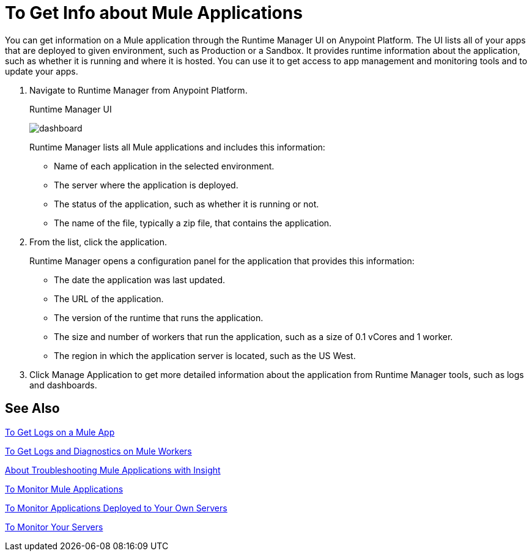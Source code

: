 = To Get Info about Mule Applications
:keywords: runtime manager, anypoint platform, private cloud

You can get information on a Mule application through the  Runtime Manager UI on Anypoint Platform. The UI lists all of your apps that are deployed to given environment, such as Production or a Sandbox. It provides runtime information about the application, such as whether it is running and where it is hosted. You can use it to get access to app management and monitoring tools and to update your apps.

. Navigate to Runtime Manager from Anypoint Platform.
+
.Runtime Manager UI
image:dashboard-ch.png[dashboard]
+
Runtime Manager lists all Mule applications and includes this information:
+
* Name of each application in the selected environment.
* The server where the application is deployed.
* The status of the application, such as whether it is running or not.
* The name of the file, typically a zip file, that contains the application.
+
. From the list, click the application.
+
Runtime Manager opens a configuration panel for the application that provides this information:
+
* The date the application was last updated.
* The URL of the application.
* The version of the runtime that runs the application.
* The size and number of workers that run the application, such as a size of 0.1 vCores and 1 worker.
* The region in which the application server is located, such as the US West.
. Click Manage Application to get more detailed information about the application from Runtime Manager tools, such as logs and dashboards.

== See Also

link:/runtime-manager/logs-to-get[To Get Logs on a Mule App]

link:/runtime-manager/logs-to-get-worker-diagnostics[To Get Logs and Diagnostics on Mule Workers]

link:/runtime-manager/insight-about[About Troubleshooting Mule Applications with Insight]

link:/runtime-manager/dashboards-apps-on-cloudhub[To Monitor Mule Applications]

link:/runtime-manager/dashboards-apps-on-ext-servers[To Monitor Applications Deployed to Your Own Servers]

link:/runtime-manager/dashboards-for-ext-servers[To Monitor Your Servers]

////
== See Also
TODO: LINK TO info on getting more detailed information via logs, dashboards, insight, and whatever other features in the Runtime Manager UI.

TODO: Link to info on managing the app.
////
